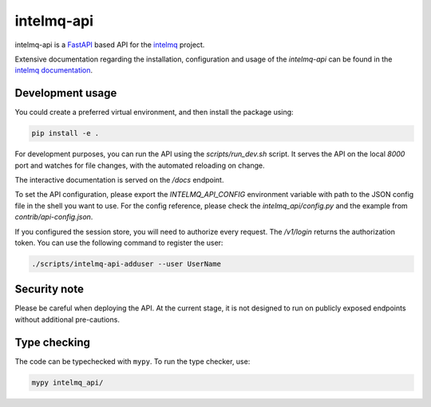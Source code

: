 ..
   SPDX-FileCopyrightText: 2020 Birger Schacht
   SPDX-License-Identifier: AGPL-3.0-or-later

###########
intelmq-api
###########

|Tests Status| |Package Status|

.. |Tests Status| image:: https://github.com/certtools/intelmq-api/actions/workflows/python-unittests.yml/badge.svg
   :target: https://github.com/certtools/intelmq-api/actions/workflows/python-unittests.yml

.. |Package Status| image:: https://github.com/certtools/intelmq-api/actions/workflows/debian-package.yml/badge.svg
   :target: https://github.com/certtools/intelmq-api/actions/workflows/debian-package.yml

intelmq-api is a `FastAPI <https://fastapi.tiangolo.com/>`_ based API for the `intelmq <https://github.com/certtools/intelmq/>`_ project.


Extensive documentation regarding the installation, configuration and usage of the `intelmq-api` can be found in the `intelmq documentation <https://docs.intelmq.org/latest/user/api/>`_.

*****************
Development usage
*****************

You could create a preferred virtual environment, and then install the package using:

.. code-block:: bash

   pip install -e .

For development purposes, you can run the API using the `scripts/run_dev.sh` script. It serves the
API on the local `8000` port and watches for file changes, with the automated reloading on change.

The interactive documentation is served on the `/docs` endpoint.

To set the API configuration, please export the `INTELMQ_API_CONFIG` environment variable with path
to the JSON config file in the shell you want to use. For the config reference, please check the
`intelmq_api/config.py` and the example from `contrib/api-config.json`.

If you configured the session store, you will need to authorize every request. The `/v1/login`
returns the authorization token. You can use the following command to register the user:

.. code-block:: bash

   ./scripts/intelmq-api-adduser --user UserName

*************
Security note
*************

Please be careful when deploying the API. At the current stage, it is not designed to run on
publicly exposed endpoints without additional pre-cautions.

*************
Type checking
*************

The code can be typechecked with ``mypy``. To run the type checker, use:

.. code-block:: bash

   mypy intelmq_api/
